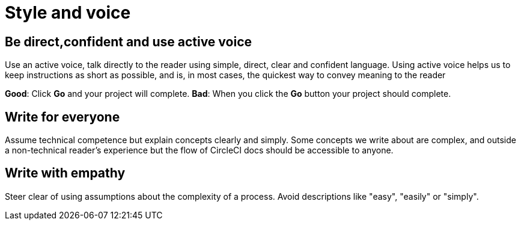 = Style and voice
:page-layout: classic-docs
:page-liquid:
:icons: font
:toc: macro
:toc-title:

== Be direct,confident and use active voice
Use an active voice, talk directly to the reader using simple, direct, clear and confident language. Using active voice helps us to keep instructions as short as possible, and is, in most cases, the quickest way to convey meaning to the reader

**Good**: Click **Go** and your project will complete.
**Bad**: When you click the **Go** button your project should complete.

== Write for everyone
Assume technical competence but explain concepts clearly and simply. Some concepts we write about are complex, and outside a non-technical reader's experience but the flow of CircleCI docs should be accessible to anyone.

== Write with empathy
Steer clear of using assumptions about the complexity of a process. Avoid descriptions like "easy", "easily" or "simply".

